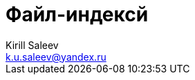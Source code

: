 = Файл-индексй 
:author: Kirill Saleev
:email: k.u.saleev@yandex.ru
:sectnums:
:toc-title: Оглавление
:toc: 